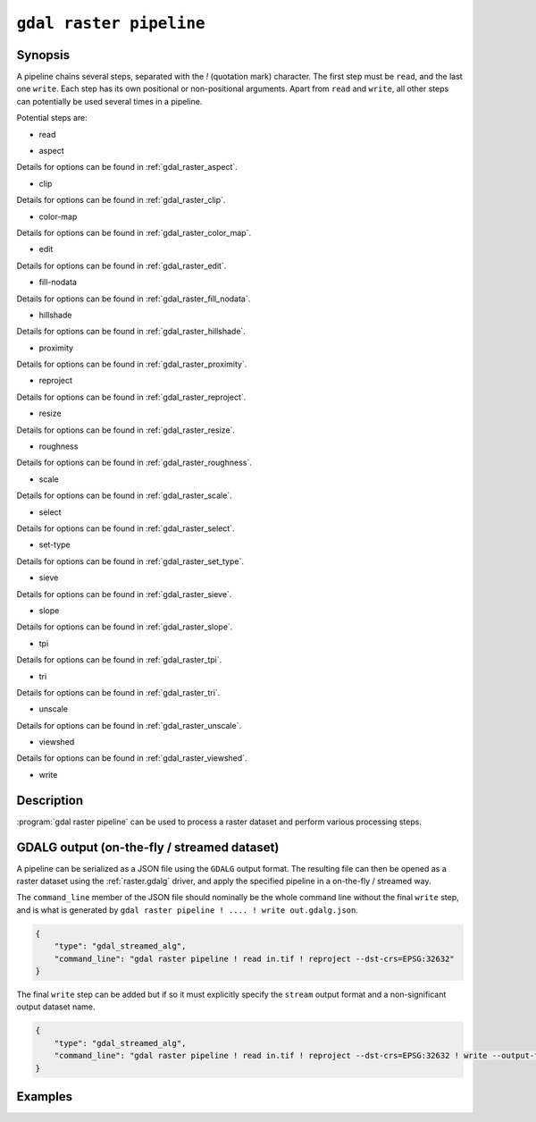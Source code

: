 .. _gdal_raster_pipeline:

================================================================================
``gdal raster pipeline``
================================================================================

.. versionadded:: 3.11

.. only:: html

    Process a raster dataset.

.. Index:: gdal raster pipeline

Synopsis
--------

.. program-output:: gdal raster pipeline --help-doc=main

A pipeline chains several steps, separated with the `!` (quotation mark) character.
The first step must be ``read``, and the last one ``write``. Each step has its
own positional or non-positional arguments. Apart from ``read`` and ``write``,
all other steps can potentially be used several times in a pipeline.

Potential steps are:

* read

.. program-output:: gdal raster pipeline --help-doc=read

* aspect

.. program-output:: gdal raster pipeline --help-doc=aspect

Details for options can be found in :ref:`gdal_raster_aspect`.

* clip

.. program-output:: gdal raster pipeline --help-doc=clip

Details for options can be found in :ref:`gdal_raster_clip`.

* color-map

.. program-output:: gdal raster pipeline --help-doc=color-map

Details for options can be found in :ref:`gdal_raster_color_map`.

* edit

.. program-output:: gdal raster pipeline --help-doc=edit

Details for options can be found in :ref:`gdal_raster_edit`.

* fill-nodata

.. program-output:: gdal raster pipeline --help-doc=fill-nodata

Details for options can be found in :ref:`gdal_raster_fill_nodata`.

* hillshade

.. program-output:: gdal raster pipeline --help-doc=hillshade

Details for options can be found in :ref:`gdal_raster_hillshade`.

* proximity

.. program-output:: gdal raster pipeline --help-doc=proximity

Details for options can be found in :ref:`gdal_raster_proximity`.

* reproject

.. program-output:: gdal raster pipeline --help-doc=reproject

Details for options can be found in :ref:`gdal_raster_reproject`.

* resize

.. program-output:: gdal raster pipeline --help-doc=resize

Details for options can be found in :ref:`gdal_raster_resize`.

* roughness

.. program-output:: gdal raster pipeline --help-doc=roughness

Details for options can be found in :ref:`gdal_raster_roughness`.

* scale

.. program-output:: gdal raster pipeline --help-doc=scale

Details for options can be found in :ref:`gdal_raster_scale`.

* select

.. program-output:: gdal raster pipeline --help-doc=select

Details for options can be found in :ref:`gdal_raster_select`.

* set-type

.. program-output:: gdal raster pipeline --help-doc=set-type

Details for options can be found in :ref:`gdal_raster_set_type`.

* sieve

.. program-output:: gdal raster pipeline --help-doc=sieve

Details for options can be found in :ref:`gdal_raster_sieve`.

* slope

.. program-output:: gdal raster pipeline --help-doc=slope

Details for options can be found in :ref:`gdal_raster_slope`.

* tpi

.. program-output:: gdal raster pipeline --help-doc=tpi

Details for options can be found in :ref:`gdal_raster_tpi`.

* tri

.. program-output:: gdal raster pipeline --help-doc=tri

Details for options can be found in :ref:`gdal_raster_tri`.

* unscale

.. program-output:: gdal raster pipeline --help-doc=unscale

Details for options can be found in :ref:`gdal_raster_unscale`.

* viewshed

.. program-output:: gdal raster pipeline --help-doc=viewshed

Details for options can be found in :ref:`gdal_raster_viewshed`.

* write

.. program-output:: gdal raster pipeline --help-doc=write

Description
-----------

:program:`gdal raster pipeline` can be used to process a raster dataset and
perform various processing steps.

GDALG output (on-the-fly / streamed dataset)
--------------------------------------------

A pipeline can be serialized as a JSON file using the ``GDALG`` output format.
The resulting file can then be opened as a raster dataset using the
:ref:`raster.gdalg` driver, and apply the specified pipeline in a on-the-fly /
streamed way.

The ``command_line`` member of the JSON file should nominally be the whole command
line without the final ``write`` step, and is what is generated by
``gdal raster pipeline ! .... ! write out.gdalg.json``.

.. code-block:: json

    {
        "type": "gdal_streamed_alg",
        "command_line": "gdal raster pipeline ! read in.tif ! reproject --dst-crs=EPSG:32632"
    }

The final ``write`` step can be added but if so it must explicitly specify the
``stream`` output format and a non-significant output dataset name.

.. code-block:: json

    {
        "type": "gdal_streamed_alg",
        "command_line": "gdal raster pipeline ! read in.tif ! reproject --dst-crs=EPSG:32632 ! write --output-format=streamed streamed_dataset"
    }


Examples
--------

.. example::
   :title: Reproject a GeoTIFF file to CRS EPSG:32632 ("WGS 84 / UTM zone 32N") and adding a metadata item

   .. code-block:: bash

        $ gdal raster pipeline --progress ! read in.tif ! reproject --dst-crs=EPSG:32632 ! edit --metadata AUTHOR=EvenR ! write out.tif --overwrite

.. example::
   :title: Serialize the command of a reprojection of a GeoTIFF file in a GDALG file, and later read it

   .. code-block:: bash

        $ gdal raster pipeline --progress ! read in.tif ! reproject --dst-crs=EPSG:32632 ! write in_epsg_32632.gdalg.json --overwrite
        $ gdal raster info in_epsg_32632.gdalg.json



.. below is an allow-list for spelling checker.

.. spelling:word-list::
    tpi
    tri
